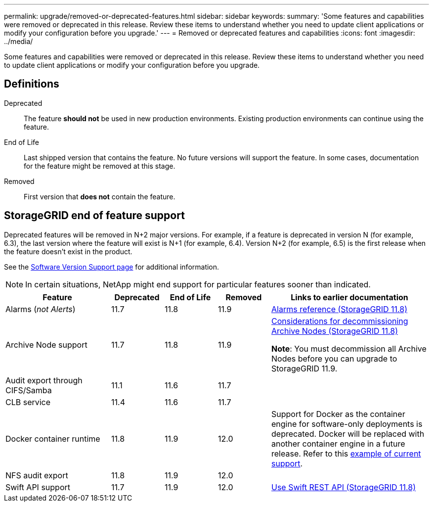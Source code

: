 ---
permalink: upgrade/removed-or-deprecated-features.html
sidebar: sidebar
keywords:
summary: 'Some features and capabilities were removed or deprecated in this release. Review these items to understand whether you need to update client applications or modify your configuration before you upgrade.'
---
= Removed or deprecated features and capabilities
:icons: font
:imagesdir: ../media/

[.lead]
Some features and capabilities were removed or deprecated in this release. Review these items to understand whether you need to update client applications or modify your configuration before you upgrade.

== Definitions

Deprecated:: The feature *should not* be used in new production environments. Existing production environments can continue using the feature.
End of Life:: Last shipped version that contains the feature. No future versions will support the feature. In some cases, documentation for the feature might be removed at this stage.
Removed:: First version that *does not* contain the feature.

== StorageGRID end of feature support

Deprecated features will be removed in N+2 major versions. For example, if a feature is deprecated in version N (for example, 6.3), the last version where the feature will exist is N+1 (for example, 6.4). Version N+2 (for example, 6.5) is the first release when the feature doesn't exist in the product.

See the https://mysupport.netapp.com/site/info/version-support[Software Version Support page^] for additional information.

NOTE: In certain situations, NetApp might end support for particular features sooner than indicated.

[cols="2a,1a,1a,1a,3a" options="header"]
|===
| Feature| Deprecated| End of Life| Removed| Links to earlier documentation

| Alarms (_not Alerts_)
| 11.7
| 11.8
| 11.9
| https://docs.netapp.com/us-en/storagegrid-118/monitor/alarms-reference.html[Alarms reference (StorageGRID 11.8)^]

| Archive Node support
| 11.7
| 11.8
| 11.9
| https://docs.netapp.com/us-en/storagegrid-118/maintain/considerations-for-decommissioning-admin-or-gateway-nodes.html[Considerations for decommissioning Archive Nodes (StorageGRID 11.8)^]

*Note*: You must decommission all Archive Nodes before you can upgrade to StorageGRID 11.9.

| Audit export through CIFS/Samba
| 11.1
| 11.6
| 11.7
| 

| CLB service
| 11.4
| 11.6
| 11.7
| 

| Docker container runtime
| 11.8
| 11.9
| 12.0
| Support for Docker as the container engine for software-only deployments is deprecated. Docker will be replaced with another container engine in a future release. Refer to this link:../ubuntu/software-requirements.html#docker-versions-tested[example of current support].

| NFS audit export
| 11.8
| 11.9
| 12.0
| 

| Swift API support
| 11.7
| 11.9
| 12.0
| https://docs.netapp.com/us-en/storagegrid-118/swift/index.html[Use Swift REST API (StorageGRID 11.8)^]
|===
